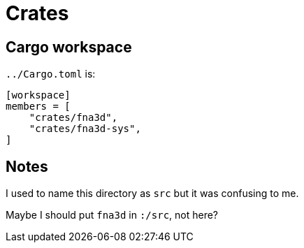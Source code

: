 = Crates

== Cargo workspace

`../Cargo.toml` is:

[source,toml]
----
[workspace]
members = [
    "crates/fna3d",
    "crates/fna3d-sys",
]
----

== Notes

I used to name this directory as `src` but it was confusing to me.

Maybe I should put `fna3d` in `:/src`, not here?
